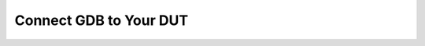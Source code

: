 
Connect GDB to Your DUT
=======================


.. click:: lager_cli.gdbserver.commands:gdbserver
   :prog: lager gdbserver
